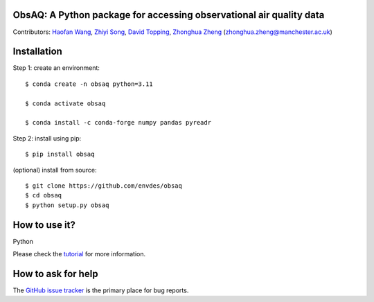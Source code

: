 ObsAQ: A Python package for accessing observational air quality data
--------------------------------------------------------------------
|DOI| |docs| |GitHub| |license|

.. |DOI| image:: https://zenodo.org/badge/805810422.svg
   :target: https://zenodo.org/doi/10.5281/zenodo.11391797

.. |GitHub| image:: https://img.shields.io/badge/GitHub-obsaq-brightgreen.svg
   :target: https://github.com/envdes/obsaq/ 

.. |Docs| image:: https://img.shields.io/badge/docs-obsaq-brightgreen.svg
   :target: https://envdes.github.io/obsaq/

.. |license| image:: https://img.shields.io/badge/License-MIT-blue.svg
   :target: https://github.com/envdes/obsaq/blob/main/LICENSE

Contributors: `Haofan Wang <https://github.com/Airwhf/>`_, `Zhiyi Song <https://github.com/onebravekid>`_, `David Topping <https://research.manchester.ac.uk/en/persons/david.topping>`_, `Zhonghua Zheng <https://zhonghua-zheng.github.io/>`_ (zhonghua.zheng@manchester.ac.uk)

Installation
------------
Step 1: create an environment::

    $ conda create -n obsaq python=3.11

    $ conda activate obsaq

    $ conda install -c conda-forge numpy pandas pyreadr

Step 2: install using pip::

    $ pip install obsaq

(optional) install from source:: 

    $ git clone https://github.com/envdes/obsaq
    $ cd obsaq
    $ python setup.py obsaq

How to use it?
--------------
Python

Please check the `tutorial <https://envdes.github.io/obsaq/>`_ for more information.

How to ask for help
-------------------
The `GitHub issue tracker <https://github.com/envdes/obsaq/issues>`_ is the primary place for bug reports. 
